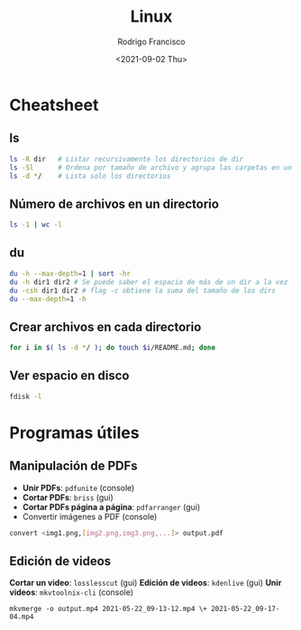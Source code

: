 #+title: Linux
#+author: Rodrigo Francisco
#+date: <2021-09-02 Thu>

* Cheatsheet
** ls

#+begin_src sh
ls -R dir 	# Listar recursivamente los directorios de dir
ls -Sl 		# Ordena por tamaño de archivo y agrupa las carpetas en un solo 'espacio'
ls -d */	# Lista solo los directorios 
#+end_src

** Número de archivos en un directorio

  #+begin_src sh
  ls -1 | wc -l
  #+end_src

** du

#+begin_src sh
du -h --max-depth=1 | sort -hr
du -h dir1 dir2 # Se puede saber el espacio de más de un dir a la vez
du -csh dir1 dir2 # flag -c obtiene la suma del tamaño de los dirs
du --max-depth=1 -h
#+end_src

** Crear archivos en cada directorio

#+begin_src sh
for i in $( ls -d */ ); do touch $i/README.md; done
#+end_src

** Ver espacio en disco

#+begin_src sh
fdisk -l
#+end_src

* Programas útiles

** Manipulación de PDFs

 - *Unir PDFs*: ~pdfunite~ (console)
 - *Cortar PDFs*: ~briss~ (gui)
 - *Cortar PDFs página a página*: ~pdfarranger~ (gui)
 - Convertir imágenes a PDF (console)
#+begin_src sh
convert <img1.png,[img2.png,img3.png,...]> output.pdf
#+end_src

** Edición de videos

*Cortar un video*: ~losslesscut~ (gui)
*Edición de videos*: ~kdenlive~ (gui)
*Unir videos*: ~mkvtoolnix-cli~ (console)

  #+begin_src
  mkvmerge -o output.mp4 2021-05-22_09-13-12.mp4 \+ 2021-05-22_09-17-04.mp4
  #+end_src
